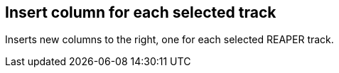 ifdef::pdf-theme[[[matrix-insert-column-for-each-selected-track,Insert column for each selected track]]]
ifndef::pdf-theme[[[matrix-insert-column-for-each-selected-track,Insert column for each selected track]]]
== Insert column for each selected track



Inserts new columns to the right, one for each selected REAPER track.

